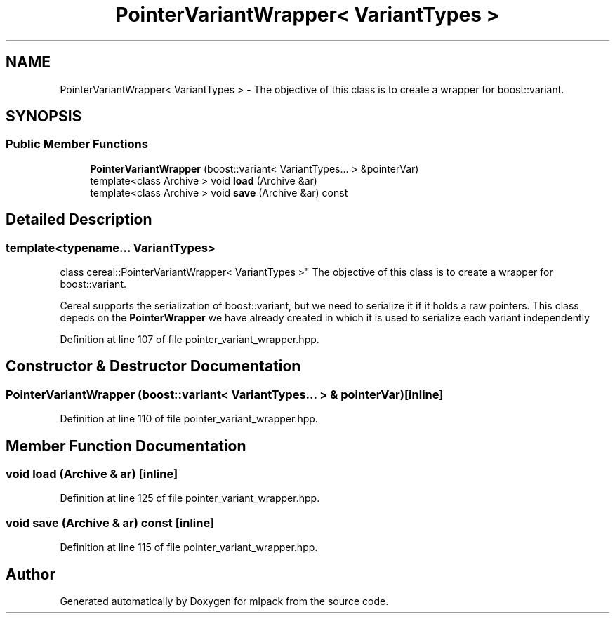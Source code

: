 .TH "PointerVariantWrapper< VariantTypes >" 3 "Sun Jun 20 2021" "Version 3.4.2" "mlpack" \" -*- nroff -*-
.ad l
.nh
.SH NAME
PointerVariantWrapper< VariantTypes > \- The objective of this class is to create a wrapper for boost::variant\&.  

.SH SYNOPSIS
.br
.PP
.SS "Public Member Functions"

.in +1c
.ti -1c
.RI "\fBPointerVariantWrapper\fP (boost::variant< VariantTypes\&.\&.\&. > &pointerVar)"
.br
.ti -1c
.RI "template<class Archive > void \fBload\fP (Archive &ar)"
.br
.ti -1c
.RI "template<class Archive > void \fBsave\fP (Archive &ar) const"
.br
.in -1c
.SH "Detailed Description"
.PP 

.SS "template<typename\&.\&.\&. VariantTypes>
.br
class cereal::PointerVariantWrapper< VariantTypes >"
The objective of this class is to create a wrapper for boost::variant\&. 

Cereal supports the serialization of boost::variant, but we need to serialize it if it holds a raw pointers\&. This class depeds on the \fBPointerWrapper\fP we have already created in which it is used to serialize each variant independently 
.PP
Definition at line 107 of file pointer_variant_wrapper\&.hpp\&.
.SH "Constructor & Destructor Documentation"
.PP 
.SS "\fBPointerVariantWrapper\fP (boost::variant< VariantTypes\&.\&.\&. > & pointerVar)\fC [inline]\fP"

.PP
Definition at line 110 of file pointer_variant_wrapper\&.hpp\&.
.SH "Member Function Documentation"
.PP 
.SS "void load (Archive & ar)\fC [inline]\fP"

.PP
Definition at line 125 of file pointer_variant_wrapper\&.hpp\&.
.SS "void save (Archive & ar) const\fC [inline]\fP"

.PP
Definition at line 115 of file pointer_variant_wrapper\&.hpp\&.

.SH "Author"
.PP 
Generated automatically by Doxygen for mlpack from the source code\&.
